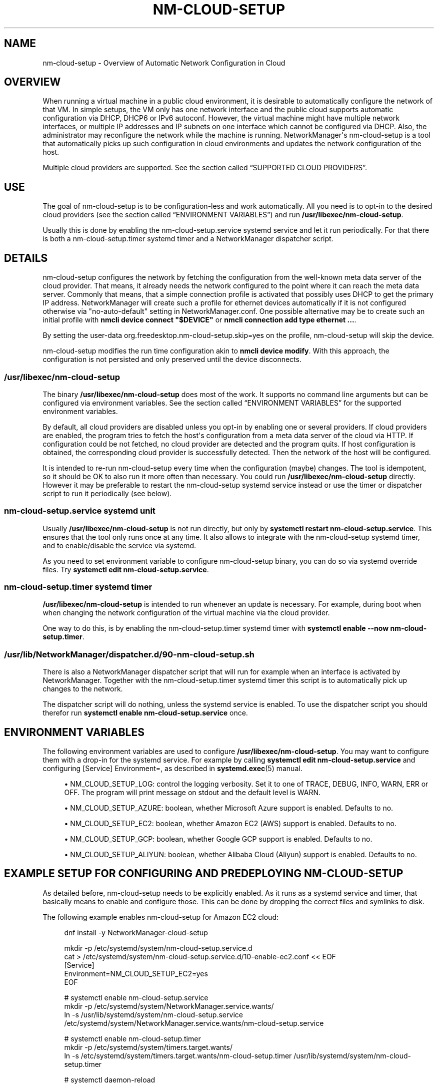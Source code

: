 '\" t
.\"     Title: nm-cloud-setup
.\"    Author: 
.\" Generator: DocBook XSL Stylesheets vsnapshot <http://docbook.sf.net/>
.\"      Date: 06/16/2022
.\"    Manual: Automatic Network Configuration in Cloud with NetworkManager
.\"    Source: NetworkManager 1.38.2
.\"  Language: English
.\"
.TH "NM\-CLOUD\-SETUP" "8" "" "NetworkManager 1\&.38\&.2" "Automatic Network Configuratio"
.\" -----------------------------------------------------------------
.\" * Define some portability stuff
.\" -----------------------------------------------------------------
.\" ~~~~~~~~~~~~~~~~~~~~~~~~~~~~~~~~~~~~~~~~~~~~~~~~~~~~~~~~~~~~~~~~~
.\" http://bugs.debian.org/507673
.\" http://lists.gnu.org/archive/html/groff/2009-02/msg00013.html
.\" ~~~~~~~~~~~~~~~~~~~~~~~~~~~~~~~~~~~~~~~~~~~~~~~~~~~~~~~~~~~~~~~~~
.ie \n(.g .ds Aq \(aq
.el       .ds Aq '
.\" -----------------------------------------------------------------
.\" * set default formatting
.\" -----------------------------------------------------------------
.\" disable hyphenation
.nh
.\" disable justification (adjust text to left margin only)
.ad l
.\" -----------------------------------------------------------------
.\" * MAIN CONTENT STARTS HERE *
.\" -----------------------------------------------------------------
.SH "NAME"
nm-cloud-setup \- Overview of Automatic Network Configuration in Cloud
.SH "OVERVIEW"
.PP
When running a virtual machine in a public cloud environment, it is desirable to automatically configure the network of that VM\&. In simple setups, the VM only has one network interface and the public cloud supports automatic configuration via DHCP, DHCP6 or IPv6 autoconf\&. However, the virtual machine might have multiple network interfaces, or multiple IP addresses and IP subnets on one interface which cannot be configured via DHCP\&. Also, the administrator may reconfigure the network while the machine is running\&. NetworkManager\*(Aqs nm\-cloud\-setup is a tool that automatically picks up such configuration in cloud environments and updates the network configuration of the host\&.
.PP
Multiple cloud providers are supported\&. See
the section called \(lqSUPPORTED CLOUD PROVIDERS\(rq\&.
.SH "USE"
.PP
The goal of nm\-cloud\-setup is to be configuration\-less and work automatically\&. All you need is to opt\-in to the desired cloud providers (see
the section called \(lqENVIRONMENT VARIABLES\(rq) and run
\fB/usr/libexec/nm\-cloud\-setup\fR\&.
.PP
Usually this is done by enabling the nm\-cloud\-setup\&.service systemd service and let it run periodically\&. For that there is both a nm\-cloud\-setup\&.timer systemd timer and a NetworkManager dispatcher script\&.
.SH "DETAILS"
.PP
nm\-cloud\-setup configures the network by fetching the configuration from the well\-known meta data server of the cloud provider\&. That means, it already needs the network configured to the point where it can reach the meta data server\&. Commonly that means, that a simple connection profile is activated that possibly uses DHCP to get the primary IP address\&. NetworkManager will create such a profile for ethernet devices automatically if it is not configured otherwise via
"no\-auto\-default"
setting in NetworkManager\&.conf\&. One possible alternative may be to create such an initial profile with
\fBnmcli device connect "$DEVICE"\fR
or
\fBnmcli connection add type ethernet \&.\&.\&.\fR\&.
.PP
By setting the user\-data
org\&.freedesktop\&.nm\-cloud\-setup\&.skip=yes
on the profile, nm\-cloud\-setup will skip the device\&.
.PP
nm\-cloud\-setup modifies the run time configuration akin to
\fBnmcli device modify\fR\&. With this approach, the configuration is not persisted and only preserved until the device disconnects\&.
.SS "/usr/libexec/nm\-cloud\-setup"
.PP
The binary
\fB/usr/libexec/nm\-cloud\-setup\fR
does most of the work\&. It supports no command line arguments but can be configured via environment variables\&. See
the section called \(lqENVIRONMENT VARIABLES\(rq
for the supported environment variables\&.
.PP
By default, all cloud providers are disabled unless you opt\-in by enabling one or several providers\&. If cloud providers are enabled, the program tries to fetch the host\*(Aqs configuration from a meta data server of the cloud via HTTP\&. If configuration could be not fetched, no cloud provider are detected and the program quits\&. If host configuration is obtained, the corresponding cloud provider is successfully detected\&. Then the network of the host will be configured\&.
.PP
It is intended to re\-run nm\-cloud\-setup every time when the configuration (maybe) changes\&. The tool is idempotent, so it should be OK to also run it more often than necessary\&. You could run
\fB/usr/libexec/nm\-cloud\-setup\fR
directly\&. However it may be preferable to restart the nm\-cloud\-setup systemd service instead or use the timer or dispatcher script to run it periodically (see below)\&.
.SS "nm\-cloud\-setup\&.service systemd unit"
.PP
Usually
\fB/usr/libexec/nm\-cloud\-setup\fR
is not run directly, but only by
\fBsystemctl restart nm\-cloud\-setup\&.service\fR\&. This ensures that the tool only runs once at any time\&. It also allows to integrate with the nm\-cloud\-setup systemd timer, and to enable/disable the service via systemd\&.
.PP
As you need to set environment variable to configure nm\-cloud\-setup binary, you can do so via systemd override files\&. Try
\fBsystemctl edit nm\-cloud\-setup\&.service\fR\&.
.SS "nm\-cloud\-setup\&.timer systemd timer"
.PP
\fB/usr/libexec/nm\-cloud\-setup\fR
is intended to run whenever an update is necessary\&. For example, during boot when when changing the network configuration of the virtual machine via the cloud provider\&.
.PP
One way to do this, is by enabling the nm\-cloud\-setup\&.timer systemd timer with
\fBsystemctl enable \-\-now nm\-cloud\-setup\&.timer\fR\&.
.SS "/usr/lib/NetworkManager/dispatcher\&.d/90\-nm\-cloud\-setup\&.sh"
.PP
There is also a NetworkManager dispatcher script that will run for example when an interface is activated by NetworkManager\&. Together with the nm\-cloud\-setup\&.timer systemd timer this script is to automatically pick up changes to the network\&.
.PP
The dispatcher script will do nothing, unless the systemd service is enabled\&. To use the dispatcher script you should therefor run
\fBsystemctl enable nm\-cloud\-setup\&.service\fR
once\&.
.SH "ENVIRONMENT VARIABLES"
.PP
The following environment variables are used to configure
\fB/usr/libexec/nm\-cloud\-setup\fR\&. You may want to configure them with a drop\-in for the systemd service\&. For example by calling
\fBsystemctl edit nm\-cloud\-setup\&.service\fR
and configuring
[Service] Environment=, as described in
\fBsystemd.exec\fR(5)
manual\&.
.sp
.RS 4
.ie n \{\
\h'-04'\(bu\h'+03'\c
.\}
.el \{\
.sp -1
.IP \(bu 2.3
.\}
NM_CLOUD_SETUP_LOG: control the logging verbosity\&. Set it to one of
TRACE,
DEBUG,
INFO,
WARN,
ERR
or
OFF\&. The program will print message on stdout and the default level is
WARN\&.
.RE
.sp
.RS 4
.ie n \{\
\h'-04'\(bu\h'+03'\c
.\}
.el \{\
.sp -1
.IP \(bu 2.3
.\}
NM_CLOUD_SETUP_AZURE: boolean, whether Microsoft Azure support is enabled\&. Defaults to
no\&.
.RE
.sp
.RS 4
.ie n \{\
\h'-04'\(bu\h'+03'\c
.\}
.el \{\
.sp -1
.IP \(bu 2.3
.\}
NM_CLOUD_SETUP_EC2: boolean, whether Amazon EC2 (AWS) support is enabled\&. Defaults to
no\&.
.RE
.sp
.RS 4
.ie n \{\
\h'-04'\(bu\h'+03'\c
.\}
.el \{\
.sp -1
.IP \(bu 2.3
.\}
NM_CLOUD_SETUP_GCP: boolean, whether Google GCP support is enabled\&. Defaults to
no\&.
.RE
.sp
.RS 4
.ie n \{\
\h'-04'\(bu\h'+03'\c
.\}
.el \{\
.sp -1
.IP \(bu 2.3
.\}
NM_CLOUD_SETUP_ALIYUN: boolean, whether Alibaba Cloud (Aliyun) support is enabled\&. Defaults to
no\&.
.RE
.SH "EXAMPLE SETUP FOR CONFIGURING AND PREDEPLOYING NM\-CLOUD\-SETUP"
.PP
As detailed before, nm\-cloud\-setup needs to be explicitly enabled\&. As it runs as a systemd service and timer, that basically means to enable and configure those\&. This can be done by dropping the correct files and symlinks to disk\&.
.PP
The following example enables nm\-cloud\-setup for Amazon EC2 cloud:
.sp
.if n \{\
.RS 4
.\}
.nf
dnf install \-y NetworkManager\-cloud\-setup

mkdir \-p /etc/systemd/system/nm\-cloud\-setup\&.service\&.d
cat > /etc/systemd/system/nm\-cloud\-setup\&.service\&.d/10\-enable\-ec2\&.conf << EOF
[Service]
Environment=NM_CLOUD_SETUP_EC2=yes
EOF

# systemctl enable nm\-cloud\-setup\&.service
mkdir \-p /etc/systemd/system/NetworkManager\&.service\&.wants/
ln \-s /usr/lib/systemd/system/nm\-cloud\-setup\&.service /etc/systemd/system/NetworkManager\&.service\&.wants/nm\-cloud\-setup\&.service

# systemctl enable nm\-cloud\-setup\&.timer
mkdir \-p /etc/systemd/system/timers\&.target\&.wants/
ln \-s /etc/systemd/system/timers\&.target\&.wants/nm\-cloud\-setup\&.timer /usr/lib/systemd/system/nm\-cloud\-setup\&.timer

# systemctl daemon\-reload
      
.fi
.if n \{\
.RE
.\}
.sp
.SH "SUPPORTED CLOUD PROVIDERS"
.SS "Amazon EC2 (AWS)"
.PP
For AWS, the tools tries to fetch configuration from
http://169\&.254\&.169\&.254/\&. Currently, it only configures IPv4 and does nothing about IPv6\&. It will do the following\&.
.sp
.RS 4
.ie n \{\
\h'-04'\(bu\h'+03'\c
.\}
.el \{\
.sp -1
.IP \(bu 2.3
.\}
First fetch
http://169\&.254\&.169\&.254/latest/meta\-data/
to determine whether the expected API is present\&. This determines whether EC2 environment is detected and whether to proceed to configure the host using EC2 meta data\&.
.RE
.sp
.RS 4
.ie n \{\
\h'-04'\(bu\h'+03'\c
.\}
.el \{\
.sp -1
.IP \(bu 2.3
.\}
Fetch
http://169\&.254\&.169\&.254/2018\-09\-24/meta\-data/network/interfaces/macs/
to get the list of available interface\&. Interfaces are identified by their MAC address\&.
.RE
.sp
.RS 4
.ie n \{\
\h'-04'\(bu\h'+03'\c
.\}
.el \{\
.sp -1
.IP \(bu 2.3
.\}
Then for each interface fetch
http://169\&.254\&.169\&.254/2018\-09\-24/meta\-data/network/interfaces/macs/$MAC/subnet\-ipv4\-cidr\-block
and
http://169\&.254\&.169\&.254/2018\-09\-24/meta\-data/network/interfaces/macs/$MAC/local\-ipv4s\&. Thereby we get a list of local IPv4 addresses and one CIDR subnet block\&.
.RE
.sp
.RS 4
.ie n \{\
\h'-04'\(bu\h'+03'\c
.\}
.el \{\
.sp -1
.IP \(bu 2.3
.\}
Then nm\-cloud\-setup iterates over all interfaces for which it could fetch IP configuration\&. If no ethernet device for the respective MAC address is found, it is skipped\&. Also, if the device is currently not activated in NetworkManager or if the currently activated profile has a user\-data
org\&.freedesktop\&.nm\-cloud\-setup\&.skip=yes, it is skipped\&.
.sp
If only one interface and one address is configured, then the tool does nothing and leaves the automatic configuration that was obtained via DHCP\&.
.sp
Otherwise, the tool will change the runtime configuration of the device\&.
.sp
.RS 4
.ie n \{\
\h'-04'\(bu\h'+03'\c
.\}
.el \{\
.sp -1
.IP \(bu 2.3
.\}
Add static IPv4 addresses for all the configured addresses from
local\-ipv4s
with prefix length according to
subnet\-ipv4\-cidr\-block\&. For example, we might have here 2 IP addresses like
"172\&.16\&.5\&.3/24,172\&.16\&.5\&.4/24"\&.
.RE
.sp
.RS 4
.ie n \{\
\h'-04'\(bu\h'+03'\c
.\}
.el \{\
.sp -1
.IP \(bu 2.3
.\}
Choose a route table 30400 + the index of the interface and add a default route
0\&.0\&.0\&.0/0\&. The gateway is the first IP address in the CIDR subnet block\&. For example, we might get a route
"0\&.0\&.0\&.0/0 172\&.16\&.5\&.1 10 table=30400"\&.
.sp
Also choose a route table 30200 + the interface index\&. This contains a direct routes to the subnets of this interface\&.
.RE
.sp
.RS 4
.ie n \{\
\h'-04'\(bu\h'+03'\c
.\}
.el \{\
.sp -1
.IP \(bu 2.3
.\}
Finally, add a policy routing rule for each address\&. For example
"priority 30200 from 172\&.16\&.5\&.3/32 table 30200, priority 30200 from 172\&.16\&.5\&.4/32 table 30200"\&. and
"priority 30400 from 172\&.16\&.5\&.3/32 table 30400, priority 30400 from 172\&.16\&.5\&.4/32 table 30400"
The 30200+ rules select the table to reach the subnet directly, while the 30400+ rules use the default route\&. Also add a rule
"priority 30350 table main suppress_prefixlength 0"\&. This has a priority between the two previous rules and causes a lookup of routes in the main table while ignoring the default route\&. The purpose of this is so that other specific routes in the main table are honored over the default route in table 30400+\&.
.RE
.sp
With above example, this roughly corresponds for interface
eth0
to
\fBnmcli device modify "eth0" ipv4\&.addresses "172\&.16\&.5\&.3/24,172\&.16\&.5\&.4/24" ipv4\&.routes "172\&.16\&.5\&.0/24 0\&.0\&.0\&.0 10 table=30200, 0\&.0\&.0\&.0/0 172\&.16\&.5\&.1 10 table=30400" ipv4\&.routing\-rules "priority 30200 from 172\&.16\&.5\&.3/32 table 30200, priority 30200 from 172\&.16\&.5\&.4/32 table 30200, priority 20350 table main suppress_prefixlength 0, priority 30400 from 172\&.16\&.5\&.3/32 table 30400, priority 30400 from 172\&.16\&.5\&.4/32 table 30400"\fR\&. Note that this replaces the previous addresses, routes and rules with the new information\&. But also note that this only changes the run time configuration of the device\&. The connection profile on disk is not affected\&.
.RE
.SS "Google Cloud Platform (GCP)"
.PP
For GCP, the meta data is fetched from URIs starting with
http://metadata\&.google\&.internal/computeMetadata/v1/
with a HTTP header
"Metadata\-Flavor: Google"\&. Currently, the tool only configures IPv4 and does nothing about IPv6\&. It will do the following\&.
.sp
.RS 4
.ie n \{\
\h'-04'\(bu\h'+03'\c
.\}
.el \{\
.sp -1
.IP \(bu 2.3
.\}
First fetch
http://metadata\&.google\&.internal/computeMetadata/v1/instance/id
to detect whether the tool runs on Google Cloud Platform\&. Only if the platform is detected, it will continue fetching the configuration\&.
.RE
.sp
.RS 4
.ie n \{\
\h'-04'\(bu\h'+03'\c
.\}
.el \{\
.sp -1
.IP \(bu 2.3
.\}
Fetch
http://metadata\&.google\&.internal/computeMetadata/v1/instance/network\-interfaces/
to get the list of available interface indexes\&. These indexes can be used for further lookups\&.
.RE
.sp
.RS 4
.ie n \{\
\h'-04'\(bu\h'+03'\c
.\}
.el \{\
.sp -1
.IP \(bu 2.3
.\}
Then, for each interface fetch
http://metadata\&.google\&.internal/computeMetadata/v1/instance/network\-interfaces/$IFACE_INDEX/mac
to get the corresponding MAC address of the found interfaces\&. The MAC address is used to identify the device later on\&.
.RE
.sp
.RS 4
.ie n \{\
\h'-04'\(bu\h'+03'\c
.\}
.el \{\
.sp -1
.IP \(bu 2.3
.\}
Then, for each interface with a MAC address fetch
http://metadata\&.google\&.internal/computeMetadata/v1/instance/network\-interfaces/$IFACE_INDEX/forwarded\-ips/
and then all the found IP addresses at
http://metadata\&.google\&.internal/computeMetadata/v1/instance/network\-interfaces/$IFACE_INDEX/forwarded\-ips/$FIPS_INDEX\&.
.RE
.sp
.RS 4
.ie n \{\
\h'-04'\(bu\h'+03'\c
.\}
.el \{\
.sp -1
.IP \(bu 2.3
.\}
At this point, we have a list of all interfaces (by MAC address) and their configured IPv4 addresses\&.
.sp
For each device, we lookup the currently applied connection in NetworkManager\&. That implies, that the device is currently activated in NetworkManager\&. If no such device was in NetworkManager, or if the profile has user\-data
org\&.freedesktop\&.nm\-cloud\-setup\&.skip=yes, we skip the device\&. Now for each found IP address we add a static route "$FIPS_ADDR/32 0\&.0\&.0\&.0 100 type=local" and reapply the change\&.
.sp
The effect is not unlike calling
\fBnmcli device modify "$DEVICE" ipv4\&.routes "$FIPS_ADDR/32 0\&.0\&.0\&.0 100 type=local [,\&.\&.\&.]"\fR
for all relevant devices and all found addresses\&.
.RE
.SS "Microsoft Azure"
.PP
For Azure, the meta data is fetched from URIs starting with
http://169\&.254\&.169\&.254/metadata/instance
with a URL parameter
"?format=text&api\-version=2017\-04\-02"
and a HTTP header
"Metadata:true"\&. Currently, the tool only configures IPv4 and does nothing about IPv6\&. It will do the following\&.
.sp
.RS 4
.ie n \{\
\h'-04'\(bu\h'+03'\c
.\}
.el \{\
.sp -1
.IP \(bu 2.3
.\}
First fetch
http://169\&.254\&.169\&.254/metadata/instance?format=text&api\-version=2017\-04\-02
to detect whether the tool runs on Azure Cloud\&. Only if the platform is detected, it will continue fetching the configuration\&.
.RE
.sp
.RS 4
.ie n \{\
\h'-04'\(bu\h'+03'\c
.\}
.el \{\
.sp -1
.IP \(bu 2.3
.\}
Fetch
http://169\&.254\&.169\&.254/metadata/instance/network/interface/?format=text&api\-version=2017\-04\-02
to get the list of available interface indexes\&. These indexes can be used for further lookups\&.
.RE
.sp
.RS 4
.ie n \{\
\h'-04'\(bu\h'+03'\c
.\}
.el \{\
.sp -1
.IP \(bu 2.3
.\}
Then, for each interface fetch
http://169\&.254\&.169\&.254/metadata/instance/network/interface/$IFACE_INDEX/macAddress?format=text&api\-version=2017\-04\-02
to get the corresponding MAC address of the found interfaces\&. The MAC address is used to identify the device later on\&.
.RE
.sp
.RS 4
.ie n \{\
\h'-04'\(bu\h'+03'\c
.\}
.el \{\
.sp -1
.IP \(bu 2.3
.\}
Then, for each interface with a MAC address fetch
http://169\&.254\&.169\&.254/metadata/instance/network/interface/$IFACE_INDEX/ipv4/ipAddress/?format=text&api\-version=2017\-04\-02
to get the list of (indexes of) IP addresses on that interface\&.
.RE
.sp
.RS 4
.ie n \{\
\h'-04'\(bu\h'+03'\c
.\}
.el \{\
.sp -1
.IP \(bu 2.3
.\}
Then, for each IP address index fetch the address at
http://169\&.254\&.169\&.254/metadata/instance/network/interface/$IFACE_INDEX/ipv4/ipAddress/$ADDR_INDEX/privateIpAddress?format=text&api\-version=2017\-04\-02\&. Also fetch the size of the subnet and prefix for the interface from
http://169\&.254\&.169\&.254/metadata/instance/network/interface/$IFACE_INDEX/ipv4/subnet/0/address/?format=text&api\-version=2017\-04\-02\&. and
http://169\&.254\&.169\&.254/metadata/instance/network/interface/$IFACE_INDEX/ipv4/subnet/0/prefix/?format=text&api\-version=2017\-04\-02\&.
.RE
.sp
.RS 4
.ie n \{\
\h'-04'\(bu\h'+03'\c
.\}
.el \{\
.sp -1
.IP \(bu 2.3
.\}
At this point, we have a list of all interfaces (by MAC address) and their configured IPv4 addresses\&.
.sp
Then the tool configures the system like doing for AWS environment\&. That is, using source based policy routing with the tables/rules 30200/30400\&.
.RE
.SS "Alibaba Cloud (Aliyun)"
.PP
For Aliyun, the tools tries to fetch configuration from
http://100\&.100\&.100\&.200/\&. Currently, it only configures IPv4 and does nothing about IPv6\&. It will do the following\&.
.sp
.RS 4
.ie n \{\
\h'-04'\(bu\h'+03'\c
.\}
.el \{\
.sp -1
.IP \(bu 2.3
.\}
First fetch
http://100\&.100\&.100\&.200/2016\-01\-01/meta\-data/
to determine whether the expected API is present\&. This determines whether Aliyun environment is detected and whether to proceed to configure the host using Aliyun meta data\&.
.RE
.sp
.RS 4
.ie n \{\
\h'-04'\(bu\h'+03'\c
.\}
.el \{\
.sp -1
.IP \(bu 2.3
.\}
Fetch
http://100\&.100\&.100\&.200/2016\-01\-01/meta\-data/network/interfaces/macs/
to get the list of available interface\&. Interfaces are identified by their MAC address\&.
.RE
.sp
.RS 4
.ie n \{\
\h'-04'\(bu\h'+03'\c
.\}
.el \{\
.sp -1
.IP \(bu 2.3
.\}
Then for each interface fetch
http://100\&.100\&.100\&.200/2016\-01\-01/meta\-data/network/interfaces/macs/$MAC/vpc\-cidr\-block,
http://100\&.100\&.100\&.200/2016\-01\-01/meta\-data/network/interfaces/macs/$MAC/private\-ipv4s,
http://100\&.100\&.100\&.200/2016\-01\-01/meta\-data/network/interfaces/macs/$MAC/netmask
and
http://100\&.100\&.100\&.200/2016\-01\-01/meta\-data/network/interfaces/macs/$MAC/gateway\&. Thereby we get a list of private IPv4 addresses, one CIDR subnet block and private IPv4 addresses prefix\&.
.RE
.sp
.RS 4
.ie n \{\
\h'-04'\(bu\h'+03'\c
.\}
.el \{\
.sp -1
.IP \(bu 2.3
.\}
Then nm\-cloud\-setup iterates over all interfaces for which it could fetch IP configuration\&. If no ethernet device for the respective MAC address is found, it is skipped\&. Also, if the device is currently not activated in NetworkManager or if the currently activated profile has a user\-data
org\&.freedesktop\&.nm\-cloud\-setup\&.skip=yes, it is skipped\&. Also, there is only one interface and one IP address, the tool does nothing\&.
.sp
Then the tool configures the system like doing for AWS environment\&. That is, using source based policy routing with the tables/rules 30200/30400\&. One difference to AWS is that the gateway is also fetched via metadata instead of using the first IP address in the subnet\&.
.RE
.SH "SEE ALSO"
.PP
\fBNetworkManager\fR(8)
\fBnmcli\fR(1)

